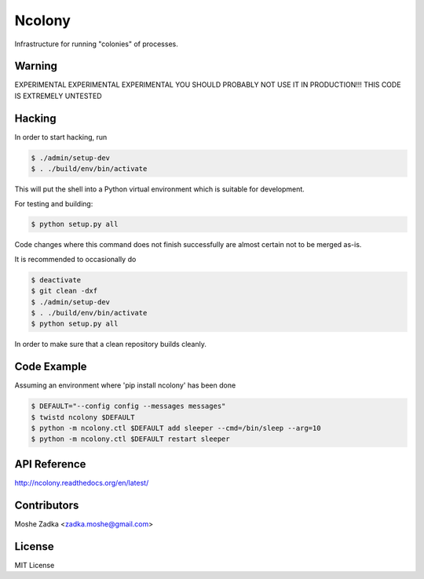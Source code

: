 .. Copyright (c) Moshe Zadka
   See LICENSE for details.

Ncolony
-------

Infrastructure for running "colonies" of processes.

.. image:: https://travis-ci.org/moshez/ncolony.svg?branch=master
    :target: https://travis-ci.org/moshez/ncolony

Warning
=======

EXPERIMENTAL EXPERIMENTAL EXPERIMENTAL
YOU SHOULD PROBABLY NOT USE IT IN PRODUCTION!!!
THIS CODE IS EXTREMELY UNTESTED


Hacking
=======

In order to start hacking, run

.. code-block:: bash

  $ ./admin/setup-dev
  $ . ./build/env/bin/activate

This will put the shell into a Python virtual
environment which is suitable for development.

For testing and building:

.. code-block:: bash

  $ python setup.py all

Code changes where this command does not finish
successfully are almost certain not to be merged
as-is.

It is recommended to occasionally do

.. code-block:: bash

  $ deactivate
  $ git clean -dxf
  $ ./admin/setup-dev
  $ . ./build/env/bin/activate
  $ python setup.py all

In order to make sure that a clean repository
builds cleanly.

Code Example
=============

Assuming an environment where 'pip install ncolony' has been done

.. code-block:: bash

  $ DEFAULT="--config config --messages messages"
  $ twistd ncolony $DEFAULT
  $ python -m ncolony.ctl $DEFAULT add sleeper --cmd=/bin/sleep --arg=10
  $ python -m ncolony.ctl $DEFAULT restart sleeper


API Reference
==============

http://ncolony.readthedocs.org/en/latest/

Contributors
=============

Moshe Zadka <zadka.moshe@gmail.com>

License
=======

MIT License

